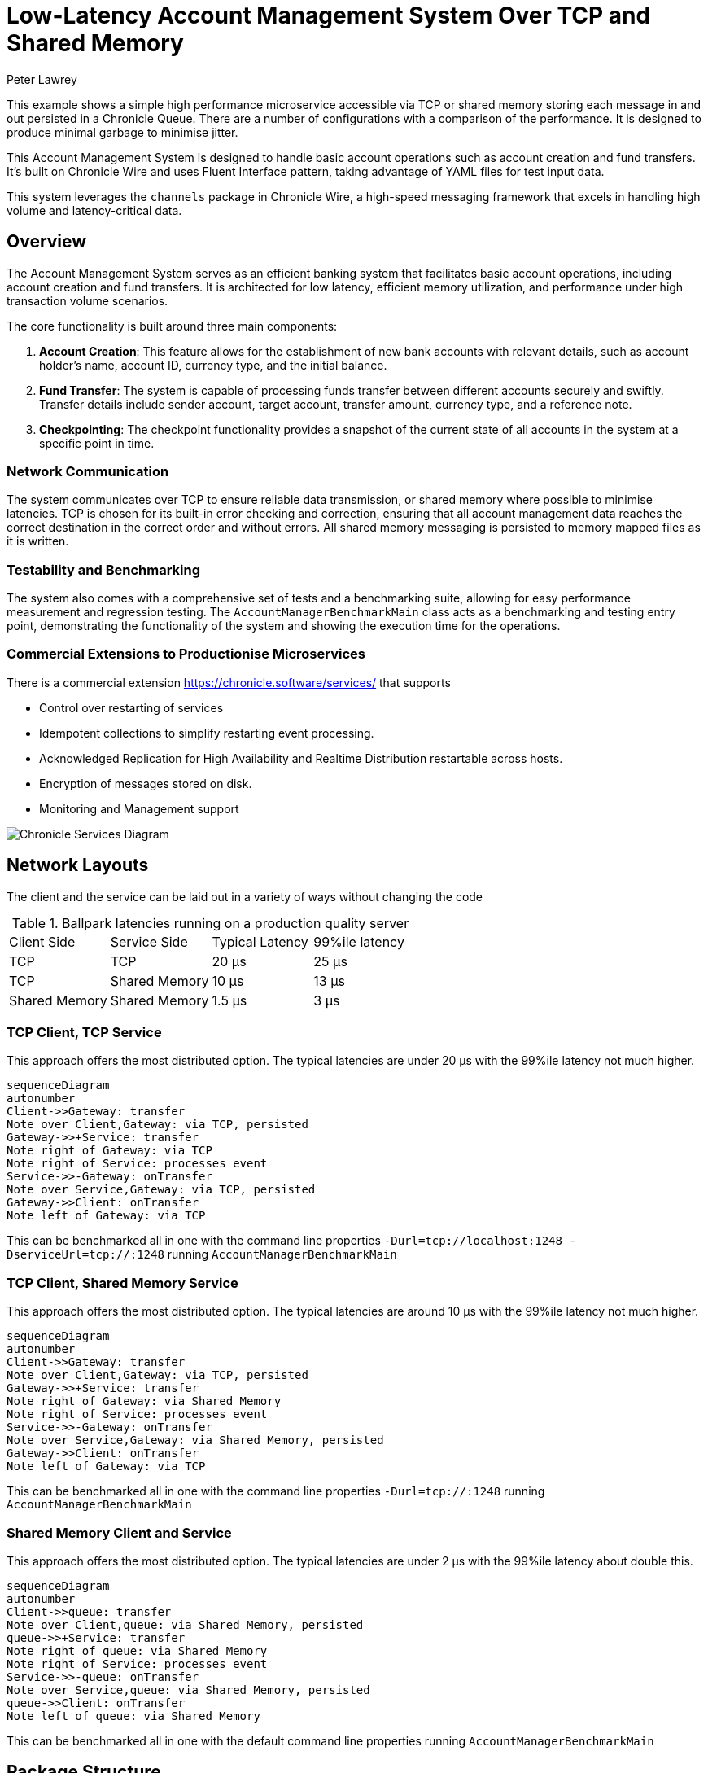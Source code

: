 = Low-Latency Account Management System Over TCP and Shared Memory
Peter Lawrey

This example shows a simple high performance microservice accessible via TCP or shared memory storing each message in and out persisted in a Chronicle Queue.
There are a number of configurations with a comparison of the performance.
It is designed to produce minimal garbage to minimise jitter.

This Account Management System is designed to handle basic account operations such as account creation and fund transfers.
It's built on Chronicle Wire and uses Fluent Interface pattern, taking advantage of YAML files for test input data.

This system leverages the `channels` package in Chronicle Wire, a high-speed messaging framework that excels in handling high volume and latency-critical data.

== Overview

The Account Management System serves as an efficient banking system that facilitates basic account operations, including account creation and fund transfers.
It is architected for low latency, efficient memory utilization, and performance under high transaction volume scenarios.

The core functionality is built around three main components:

. *Account Creation*: This feature allows for the establishment of new bank accounts with relevant details, such as account holder's name, account ID, currency type, and the initial balance.
. *Fund Transfer*: The system is capable of processing funds transfer between different accounts securely and swiftly.
Transfer details include sender account, target account, transfer amount, currency type, and a reference note.
. *Checkpointing*: The checkpoint functionality provides a snapshot of the current state of all accounts in the system at a specific point in time.

=== Network Communication

The system communicates over TCP to ensure reliable data transmission, or shared memory where possible to minimise latencies.
TCP is chosen for its built-in error checking and correction, ensuring that all account management data reaches the correct destination in the correct order and without errors.
All shared memory messaging is persisted to memory mapped files as it is written.

=== Testability and Benchmarking

The system also comes with a comprehensive set of tests and a benchmarking suite, allowing for easy performance measurement and regression testing.
The `AccountManagerBenchmarkMain` class acts as a benchmarking and testing entry point, demonstrating the functionality of the system and showing the execution time for the operations.

=== Commercial Extensions to Productionise Microservices

There is a commercial extension https://chronicle.software/services/ that supports

- Control over restarting of services
- Idempotent collections to simplify restarting event processing.
- Acknowledged Replication for High Availability and Realtime Distribution restartable across hosts.
- Encryption of messages stored on disk.
- Monitoring and Management support

image:img/Chronicle-Services-Diagram.png[]

== Network Layouts

The client and the service can be laid out in a variety of ways without changing the code

.Ballpark latencies running on a production quality server
|===
| Client Side | Service Side | Typical Latency | 99%ile latency
| TCP | TCP | 20 &micro;s | 25 &micro;s
| TCP | Shared Memory | 10 &micro;s | 13 &micro;s
| Shared Memory | Shared Memory | 1.5 &micro;s | 3 &micro;s
|===

=== TCP Client, TCP Service

This approach offers the most distributed option.
The typical latencies are under 20 &micro;s with the 99%ile latency not much higher.

[source,mermaid]
....
sequenceDiagram
autonumber
Client->>Gateway: transfer
Note over Client,Gateway: via TCP, persisted
Gateway->>+Service: transfer
Note right of Gateway: via TCP
Note right of Service: processes event
Service->>-Gateway: onTransfer
Note over Service,Gateway: via TCP, persisted
Gateway->>Client: onTransfer
Note left of Gateway: via TCP
....

This can be benchmarked all in one with the command line properties `-Durl=tcp://localhost:1248 -DserviceUrl=tcp://:1248` running `AccountManagerBenchmarkMain`

=== TCP Client, Shared Memory Service

This approach offers the most distributed option. The typical latencies are around 10 &micro;s with the 99%ile latency not much higher.

[source,mermaid]
....
sequenceDiagram
autonumber
Client->>Gateway: transfer
Note over Client,Gateway: via TCP, persisted
Gateway->>+Service: transfer
Note right of Gateway: via Shared Memory
Note right of Service: processes event
Service->>-Gateway: onTransfer
Note over Service,Gateway: via Shared Memory, persisted
Gateway->>Client: onTransfer
Note left of Gateway: via TCP
....

This can be benchmarked all in one with the command line properties `-Durl=tcp://:1248` running `AccountManagerBenchmarkMain`

=== Shared Memory Client and Service

This approach offers the most distributed option. The typical latencies are under 2 &micro;s with the 99%ile latency about double this.

[source,mermaid]
....
sequenceDiagram
autonumber
Client->>queue: transfer
Note over Client,queue: via Shared Memory, persisted
queue->>+Service: transfer
Note right of queue: via Shared Memory
Note right of Service: processes event
Service->>-queue: onTransfer
Note over Service,queue: via Shared Memory, persisted
queue->>Client: onTransfer
Note left of queue: via Shared Memory
....

This can be benchmarked all in one with the default command line properties running `AccountManagerBenchmarkMain`

== Package Structure

We lay out our packages in the following manner

- `api` package for the input and output interfaces.
The input of one microservice might be the output of another microservice.
- `dto` package for POJOs (Plain Old Java Objects) that hold the data associated with each event.
- `impl` package for the service implementation and the high level classes it uses
- `util` package for separating low level helper methods and classes.

For demos, we might include `main` classes, however for a production system, we use a framework Chronicle Services https://chronicle.software/services/ to handle manageability, monitoring, restart and fail over.

== How to Run

. Compile the source files using your preferred Java compiler.
. `AccountManagerServiceMain` runs the end service responsible for holding state and generating results of transactions

. `AccountManagerGatewayMain` acts as a gateway listening for TCP connections and writing to/reading from the shared memory queue the microservices uses

. `AccountManagerClientMain` injects a few simple messages and waits for resulting events from the AccountManagerImpl

`AccountManagerBenchmarkMain` runs a `JLBH` benchmark to report on the latency distribution running on your machine.

== Prerequisites

You need Java 8 or above installed on your machine to run this system.

== Input Data Format

Input data is given in YAML format.
Here's an example of an account creation:

[source,yaml]
----
# Creating an account for Alice with 1000 EUR
createAccount: {
  sender: gw1,
  target: vault,
  sendingTime: 2023-01-20T10:00:00,
  name: alice,
  account: 101013,
  currency: EUR,
  balance: 1000
}
----

And an example of a transfer:

[source,yaml]
----
# Alice sends 10 EUR to Bob
transfer: {
  sender: gw2,
  target: vault,
  sendingTime: 2023-01-20T10:03:00,
  from: 101013,
  to: 101025,
  currency: EUR,
  amount: 10,
  reference: Dog food
}
----

== Note

This is a basic implementation and does not handle many edge cases.
It also lacks a user-friendly interface, and the input is provided directly through YAML files.
It's intended as a demonstration of a system built on Chronicle Wire, and may not be suitable for production use without further modifications and improvements.

== Contribute

We would love your contributions!
Please submit a pull request with any improvements or bug fixes you have made.
